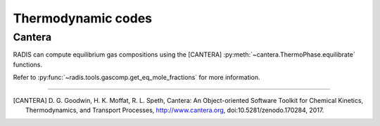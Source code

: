 
*******************
Thermodynamic codes
*******************

Cantera
-------

RADIS can compute equilibrium gas compositions using the [CANTERA] 
:py:meth:`~cantera.ThermoPhase.equilibrate` functions. 

Refer to :py:func:`~radis.tools.gascomp.get_eq_mole_fractions` for 
more information. 


---------------------------------------------------------------------------------

.. [CANTERA]  D. G. Goodwin, H. K. Moffat, R. L. Speth, Cantera: An Object-oriented Software
   Toolkit for Chemical Kinetics, Thermodynamics, and Transport Processes,
   http://www.cantera.org, doi:10.5281/zenodo.170284, 2017.
    